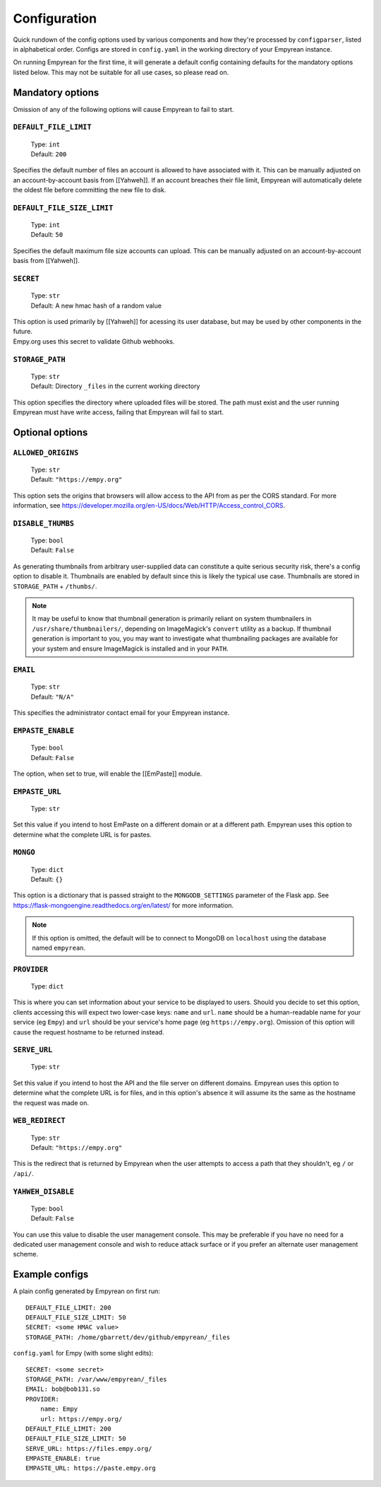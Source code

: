 .. _Configuration:

Configuration
=============

Quick rundown of the config options used by various components and how
they're processed by ``configparser``, listed in alphabetical order.
Configs are stored in ``config.yaml`` in the working directory of your
Empyrean instance.

On running Empyrean for the first time, it will generate a default
config containing defaults for the mandatory options listed below. This
may not be suitable for all use cases, so please read on.


Mandatory options
-----------------

Omission of any of the following options will cause Empyrean to fail to
start.

``DEFAULT_FILE_LIMIT``
^^^^^^^^^^^^^^^^^^^^^^

    | Type: ``int``
    | Default: ``200``

Specifies the default number of files an account is allowed to have
associated with it. This can be manually adjusted on an
account-by-account basis from [[Yahweh]]. If an account breaches their
file limit, Empyrean will automatically delete the oldest file before
committing the new file to disk.

``DEFAULT_FILE_SIZE_LIMIT``
^^^^^^^^^^^^^^^^^^^^^^^^^^^

    | Type: ``int``
    | Default: ``50``

Specifies the default maximum file size accounts can upload. This can be
manually adjusted on an account-by-account basis from [[Yahweh]].

``SECRET``
^^^^^^^^^^

    | Type: ``str``
    | Default: A new hmac hash of a random value

| This option is used primarily by [[Yahweh]] for acessing its user
  database, but may be used by other components in the future.
| Empy.org uses this secret to validate Github webhooks.

``STORAGE_PATH``
^^^^^^^^^^^^^^^^

    | Type: ``str``
    | Default: Directory ``_files`` in the current working directory

This option specifies the directory where uploaded files will be stored.
The path must exist and the user running Empyrean must have write
access, failing that Empyrean will fail to start.

Optional options
----------------

``ALLOWED_ORIGINS``
^^^^^^^^^^^^^^^^^^^

    | Type: ``str``
    | Default: ``"https://empy.org"``

This option sets the origins that browsers will allow access to the API
from as per the CORS standard. For more information, see
https://developer.mozilla.org/en-US/docs/Web/HTTP/Access\_control\_CORS.

``DISABLE_THUMBS``
^^^^^^^^^^^^^^^^^^

    | Type: ``bool``
    | Default: ``False``

As generating thumbnails from arbitrary user-supplied data can
constitute a quite serious security risk, there's a config option to
disable it. Thumbnails are enabled by default since this is likely the
typical use case. Thumbnails are stored in ``STORAGE_PATH`` + ``/thumbs/``.

.. NOTE::
    It may be useful to know that thumbnail generation is primarily
    reliant on system thumbnailers in ``/usr/share/thumbnailers/``,
    depending on ImageMagick's ``convert`` utility as a backup. If
    thumbnail generation is important to you, you may want to investigate
    what thumbnailing packages are available for your system and ensure
    ImageMagick is installed and in your ``PATH``.


``EMAIL``
^^^^^^^^^

    | Type: ``str``
    | Default: ``"N/A"``

This specifies the administrator contact email for your Empyrean
instance.

.. _EMPASTE_ENABLE:

``EMPASTE_ENABLE``
^^^^^^^^^^^^^^^^^^

    | Type: ``bool``
    | Default: ``False``

The option, when set to true, will enable the [[EmPaste]] module.

.. _EMPASTE_URL:

``EMPASTE_URL``
^^^^^^^^^^^^^^^

    Type: ``str``

Set this value if you intend to host EmPaste on a different domain or at
a different path. Empyrean uses this option to determine what the
complete URL is for pastes.

``MONGO``
^^^^^^^^^

    | Type: ``dict``
    | Default: ``{}``

This option is a dictionary that is passed straight to the
``MONGODB_SETTINGS`` parameter of the Flask app. See
https://flask-mongoengine.readthedocs.org/en/latest/ for more
information.

.. NOTE::
   If this option is omitted, the default will be to connect to MongoDB
   on ``localhost`` using the database named ``empyrean``.

``PROVIDER``
^^^^^^^^^^^^

    Type: ``dict``

This is where you can set information about your service to be displayed
to users. Should you decide to set this option, clients accessing this
will expect two lower-case keys: ``name`` and ``url``. ``name`` should
be a human-readable name for your service (eg ``Empy``) and ``url``
should be your service's home page (eg ``https://empy.org``). Omission
of this option will cause the request hostname to be returned instead.

``SERVE_URL``
^^^^^^^^^^^^^

    Type: ``str``

Set this value if you intend to host the API and the file server on
different domains. Empyrean uses this option to determine what the
complete URL is for files, and in this option's absence it will assume
its the same as the hostname the request was made on.

``WEB_REDIRECT``
^^^^^^^^^^^^^^^^

    | Type: ``str``
    | Default: ``"https://empy.org"``

This is the redirect that is returned by Empyrean when the user attempts
to access a path that they shouldn't, eg ``/`` or ``/api/``.

``YAHWEH_DISABLE``
^^^^^^^^^^^^^^^^^^

    | Type: ``bool``
    | Default: ``False``

You can use this value to disable the user management console. This may
be preferable if you have no need for a dedicated user management
console and wish to reduce attack surface or if you prefer an alternate
user management scheme.

Example configs
---------------

A plain config generated by Empyrean on first run:

::

    DEFAULT_FILE_LIMIT: 200
    DEFAULT_FILE_SIZE_LIMIT: 50
    SECRET: <some HMAC value>
    STORAGE_PATH: /home/gbarrett/dev/github/empyrean/_files

``config.yaml`` for Empy (with some slight edits):

::

    SECRET: <some secret>
    STORAGE_PATH: /var/www/empyrean/_files
    EMAIL: bob@bob131.so
    PROVIDER:
        name: Empy
        url: https://empy.org/
    DEFAULT_FILE_LIMIT: 200
    DEFAULT_FILE_SIZE_LIMIT: 50
    SERVE_URL: https://files.empy.org/
    EMPASTE_ENABLE: true
    EMPASTE_URL: https://paste.empy.org
